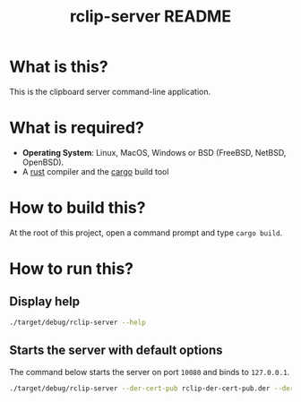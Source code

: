 #+TITLE: rclip-server README

* What is this?

This is the clipboard server command-line application.

* What is required?

- *Operating System*: Linux, MacOS, Windows or BSD (FreeBSD, NetBSD, OpenBSD).
- A [[https://www.rust-lang.org/][rust]] compiler and the [[https://doc.rust-lang.org/cargo/][cargo]] build tool

* How to build this?

At the root of this project, open a command prompt and type =cargo build=.

* How to run this?

** Display help

#+begin_src sh
./target/debug/rclip-server --help
#+end_src

** Starts the server with default options

The command below starts the server on port =10080= and binds to =127.0.0.1=.

#+begin_src sh
  ./target/debug/rclip-server --der-cert-pub rclip-der-cert-pub.der --der-cert-priv rclip-der-cert-priv.der
#+end_src

